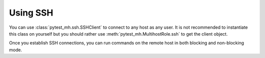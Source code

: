 Using SSH
#########

You can use :class:`pytest_mh.ssh.SSHClient` to connect to any host as any
user. It is not recommended to instantiate this class on yourself but you should
rather use :meth:`pytest_mh.MultihostRole.ssh` to get the client
object.

Once you establish SSH connections, you can run commands on the remote host in
both blocking and non-blocking mode.

.. code-block:: python
    :caption: Example calls

    @pytest.mark.topology(KnownTopology.Client)
    def test_ssh_client(client: Client):
        # Establish connection as user 'ci' with given password
        with client.ssh('ci', 'Secret123') as ssh:
            # Run command
            result = ssh.run('echo "Hello World"')
            assert result.stdout == 'Hello World'

            # Run multiline commands
            result = ssh.run('''
            echo "Hello"
            echo "World"
            ''')
            assert result.stdout_lines == ['Hello', 'World']

            # Provide custom environment
            result = ssh.run('echo $TEST', env={'TEST': 'Hello World'})
            assert result.stdout == 'Hello World'

            # Provide input
            result = ssh.run('cat', input='Hello World')
            assert result.stdout == 'Hello World'

            # Set working directory
            result = ssh.run('pwd', cwd='/')
            assert result.stdout == '/'

            # Run exec-style arguments
            result = ssh.exec(['echo', 'Hello World'])
            assert result.stdout == 'Hello World'

            # Run non-blocking commands
            process = ssh.async_run('echo "Non-blocking Hello World"')
            result = process.wait()
            assert result.stdout == 'Non-blocking Hello World'

            # Interact more, process.wait() is called automatically
            with ssh.async_run('bash') as process:
                process.stdin.write('echo Hello\n')
                assert next(process.stdout) == 'Hello'
                process.stdin.write('echo World\n')
                assert next(process.stdout) == 'World'
